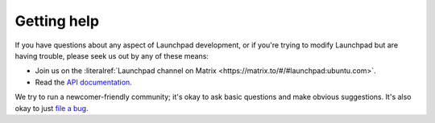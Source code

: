 .. _getting-help:

Getting help
============

If you have questions about any aspect of Launchpad development, or if you're
trying to modify Launchpad but are having trouble, please seek us out by any of
these means:

- Join us on the :literalref:`Launchpad channel on Matrix <https://matrix.to/#/#launchpad:ubuntu.com>`.
- Read the `API documentation`_.

.. _API documentation: http://people.canonical.com/~mwh/canonicalapi/

We try to run a newcomer-friendly community; it's okay to ask basic questions
and make obvious suggestions.
It's also okay to just `file a bug`_.

.. _file a bug: https://bugs.launchpad.net/launchpad/+filebug

